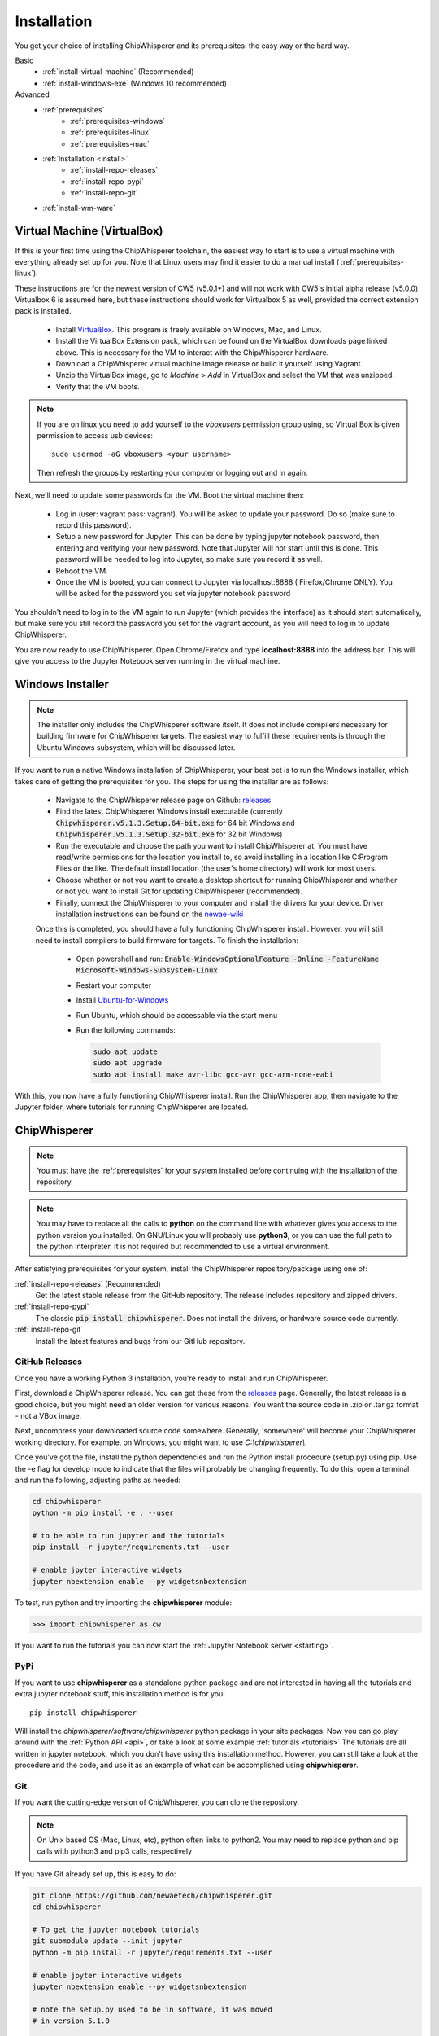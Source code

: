 .. _install:

############
Installation
############

You get your choice of installing ChipWhisperer and its prerequisites: the easy way
or the hard way.

Basic
 * :ref:`install-virtual-machine` (Recommended)
 * :ref:`install-windows-exe` (Windows 10 recommended)

Advanced
 * :ref:`prerequisites`
     * :ref:`prerequisites-windows`
     * :ref:`prerequisites-linux`
     * :ref:`prerequisites-mac`

 * :ref:`Installation <install>`
     * :ref:`install-repo-releases`
     * :ref:`install-repo-pypi`
     * :ref:`install-repo-git`

 * :ref:`install-wm-ware`


.. _install-virtual-machine:

****************************
Virtual Machine (VirtualBox)
****************************

If this is your first time using the ChipWhisperer toolchain, the easiest
way to start is to use a virtual machine with everything already set up for
you. Note that Linux users may find it easier to do a manual install (
:ref:`prerequisites-linux`).

These instructions are for the newest version of CW5 (v5.0.1+) and will not
work with CW5's initial alpha release (v5.0.0). Virtualbox 6 is assumed
here, but these instructions should work for Virtualbox 5 as well, provided
the correct extension pack is installed.

 * Install `VirtualBox`_. This program is freely available on Windows, Mac,
   and Linux.

 * Install the VirtualBox Extension pack, which can be found on the VirtualBox 
   downloads page linked above. This is necessary for the VM to interact with 
   the ChipWhisperer hardware.

 * Download a ChipWhisperer virtual machine image release or build it
   yourself using Vagrant.

 * Unzip the VirtualBox image, go to *Machine* > *Add* in VirtualBox and select
   the VM that was unzipped.

 * Verify that the VM boots.

.. note:: If you are on linux you need to add yourself to the *vboxusers*
    permission group using, so Virtual Box is given permission to access
    usb devices::

        sudo usermod -aG vboxusers <your username>

    Then refresh the groups by restarting your computer or logging out and in
    again.

Next, we'll need to update some passwords for the VM. Boot the virtual
machine then:

 * Log in (user: vagrant pass: vagrant). You will be asked to update your
   password. Do so (make sure to record this password).

 * Setup a new password for Jupyter. This can be done by typing jupyter
   notebook password, then entering and verifying your new password. Note
   that Jupyter will not start until this is done. This password will be
   needed to log into Jupyter, so make sure you record it as well.

 * Reboot the VM.

 * Once the VM is booted, you can connect to Jupyter via localhost:8888 (
   Firefox/Chrome ONLY). You will be asked for the password you set via
   jupyter notebook password

You shouldn't need to log in to the VM again to run Jupyter (which provides
the interface) as it should start automatically, but make sure you still
record the password you set for the vagrant account, as you will need to log
in to update ChipWhisperer.

You are now ready to use ChipWhisperer. Open Chrome/Firefox and
type **localhost:8888** into the address bar. This will give you access to
the Jupyter Notebook server running in the virtual machine.

.. _VirtualBox: https://www.virtualbox.org/wiki/Downloads

.. _install-windows-exe:

*****************
Windows Installer
*****************
.. note:: The installer only includes the ChipWhisperer software itself. It 
  does not include compilers necessary for building firmware for ChipWhisperer 
  targets. The easiest way to fulfill these requirements is through the Ubuntu 
  Windows subsystem, which will be discussed later.

If you want to run a native Windows installation of ChipWhisperer, your best 
bet is to run the Windows installer, which takes care of getting the 
prerequisites for you. The steps for using the installar are as follows:

 * Navigate to the ChipWhisperer release page on Github: `releases`_

 * Find the latest ChipWhisperer Windows install executable (currently 
   :code:`Chipwhisperer.v5.1.3.Setup.64-bit.exe` for 64 bit Windows and 
   :code:`Chipwhisperer.v5.1.3.Setup.32-bit.exe` for 32 bit Windows)
 
 * Run the executable and choose the path you want to install ChipWhisperer at. 
   You must have read/write permissions for the location you install to, so 
   avoid installing in a location like C:\Program Files or the like. The 
   default install location (the user's home directory) will work for most users.

 * Choose whether or not you want to create a desktop shortcut for running 
   ChipWhisperer and whether or not you want to install Git for updating 
   ChipWhisperer (recommended).

 * Finally, connect the ChipWhisperer to your computer and install the drivers for your device. Driver installation instructions can be found on the `newae-wiki`_

 Once this is completed, you should have a fully functioning ChipWhisperer 
 install. However, you will still need to install compilers to build firmware for targets. To finish the installation:

  * Open powershell and run: :code:`Enable-WindowsOptionalFeature -Online -FeatureName Microsoft-Windows-Subsystem-Linux`

  * Restart your computer
 
  * Install `Ubuntu-for-Windows`_ 
  
  * Run Ubuntu, which should be accessable via the start menu

  * Run the following commands: 

    .. code:: bash

        sudo apt update
        sudo apt upgrade
        sudo apt install make avr-libc gcc-avr gcc-arm-none-eabi
 

With this, you now have a fully functioning ChipWhisperer install. Run the 
ChipWhisperer app, then navigate to the Jupyter folder, where tutorials for 
running ChipWhisperer are located.

.. _newae-wiki: https://wiki.newae.com/Main_Page

.. _releases: https://github.com/newaetech/chipwhisperer/releases

.. _Ubuntu-for-Windows: https://www.microsoft.com/en-ca/p/ubuntu/9nblggh4msv6?activetab=pivot:overviewtab

.. _install-repo:

*************
ChipWhisperer
*************

.. note:: You must have the :ref:`prerequisites` for your system installed
	before continuing with the installation of the repository.

.. note:: You may have to replace all the calls to **python** on the command line with
    whatever gives you access to the python version you installed. On GNU/Linux you will
    probably use **python3**, or you can use the full path to the python interpreter.
    It is not required but recommended to use a virtual environment.

After satisfying prerequisites for your system, install the ChipWhisperer
repository/package using one of:

:ref:`install-repo-releases` (Recommended)
	Get the latest stable release from the GitHub repository. The release includes
	repository and zipped drivers.

:ref:`install-repo-pypi`
	The classic :code:`pip install chipwhisperer`. Does not install
	the drivers, or hardware source code currently.

:ref:`install-repo-git`
	Install the latest features and bugs from our GitHub repository.


.. _install-repo-releases:

GitHub Releases
===============

Once you have a working Python 3 installation, you're ready to install and run ChipWhisperer.

First, download a ChipWhisperer release. You can get these from the `releases`_ page.
Generally, the latest release is a good choice, but you might need an older version
for various reasons. You want the source code in .zip or .tar.gz format - not a VBox
image.

Next, uncompress your downloaded source code somewhere. Generally, 'somewhere' will
become your ChipWhisperer working directory. For example, on Windows, you might
want to use *C:\\chipwhisperer\\*.

Once you've got the file, install the python dependencies and run the Python
install procedure (setup.py) using pip. Use the -e flag for develop mode to indicate
that the files will probably be changing frequently. To do this, open a terminal and run
the following, adjusting paths as needed:

.. code:: bash

    cd chipwhisperer
    python -m pip install -e . --user

    # to be able to run jupyter and the tutorials
    pip install -r jupyter/requirements.txt --user

    # enable jpyter interactive widgets
    jupyter nbextension enable --py widgetsnbextension


To test, run python and try importing the **chipwhisperer** module:

.. code:: python

    >>> import chipwhisperer as cw

If you want to run the tutorials you can now start the
:ref:`Jupyter Notebook server <starting>`.


.. _releases: https://github.com/newaetech/chipwhisperer/releases

.. _install-repo-pypi:

PyPi
====

If you want to use **chipwhisperer** as a standalone python package and are not
interested in having all the tutorials and extra jupyter notebook stuff, this
installation method is for you::

    pip install chipwhisperer

Will install the *chipwhisperer/software/chipwhisperer* python package in your
site packages. Now you can go play around with the :ref:`Python API <api>`, or
take a look at some example :ref:`tutorials <tutorials>` The tutorials are all
written in jupyter notebook, which you don't have using this installation
method. However, you can still take a look at the procedure and the code, and
use it as an example of what can be accomplished using **chipwhisperer**.


.. _install-repo-git:

Git
===

If you want the cutting-edge version of ChipWhisperer, you can clone the
repository.

.. note::

   On Unix based OS (Mac, Linux, etc), python often links to python2. You
   may need to replace python and pip calls with python3 and pip3 calls,
   respectively

If you have Git already set up, this is easy to do:

.. code:: bash

    git clone https://github.com/newaetech/chipwhisperer.git
    cd chipwhisperer

    # To get the jupyter notebook tutorials
    git submodule update --init jupyter
    python -m pip install -r jupyter/requirements.txt --user

    # enable jpyter interactive widgets
    jupyter nbextension enable --py widgetsnbextension

    # note the setup.py used to be in software, it was moved
    # in version 5.1.0

    # use pip to install in develop mode
    python -m pip install -e . --user

The user flag installs ChipWhisperer in the user's local python
site-packages directory.

You may also want the OpenADC software, which is necessary to build new
firmware for the ChipWhisperer FPGA. This is unnecessary for most users. If
you need it:

.. code::

    cd ..
    git submodule update --init openadc
    cd openadc/controlsw/python
    python -m pip install -e . --user

Once ChipWhisperer is installed, you can :ref:`run chipwhisperer <starting>`.

.. _install-wm-ware:

*************************
Virtual Machine (VMWare)
*************************

For various reasons, such as licensing and USB support, users may prefer to run 
ChipWhisperer through VMWare instead of VirtualBox. A VMWare compatable image is not
provided with ChipWhisperer releases, but such an image can be easily converted
from the provided image using VirtualBox

 * Install `VirtualBox`_

 * Download a ChipWhisperer virtual machine image release or build it
   yourself using Vagrant.

 * Add the VM image to VirtualBox

 * Right click on the image in VirtualBox and select :code:`Export to OCI` 

 * Select :code:`OVF Format 1.0` and export using the default settings.

 * The resulting :code:`.ovf` file can be opened in VMWare. VMWare may complain
   about the file not following OVF specifications. If this happens, hit 
   :code:`retry`.

You should now have a working VMWare image. Boot the VM and add passwords as described in :ref:`install-virtual-machine`
The final step is to setup VMWare port forwarding. If you have VMWare Workstation
Player, you'll need to install VMWare Workstation Pro, but you won't need to purchase
the software to continue on.

 * If you have VMWare Player, you'll need to install VMWare Workstation Pro.
   The required utility tool does not require a license to run, so Workstation
   Pro can be installed without purchasing the software. If you're already
   running Workstation Pro, you can skip this step.

 * Navigate to the folder where VMWare Workstation Pro is installed and run 
   :code:`vmnetcfg.exe`

 * Click the :code:`Change Settings` button.

 * Click on the :code:`NAT` table entry (typically VMnet8) and click on :code:`NAT Settings...` 
   Take note of the Subnet Address of this entry

 * Under the Port Fowarding table, click :code:`Add` and fill in the following settings:
     * :code:`Host port:                  8888`
     * :code:`Type:                       TCP`
     * :code:`Virtual machine IP address: <subnet address>`
     * :code:`Virtual machine port:       8888`
     * :code:`Description:                Jupyter` (optional)

 * Hit :code:`OK` until :code:`vmnetcfg.exe` is closed

You should now be able to open the VM and connect to :code:`localhost:8888` as with VirtualBox.


 

